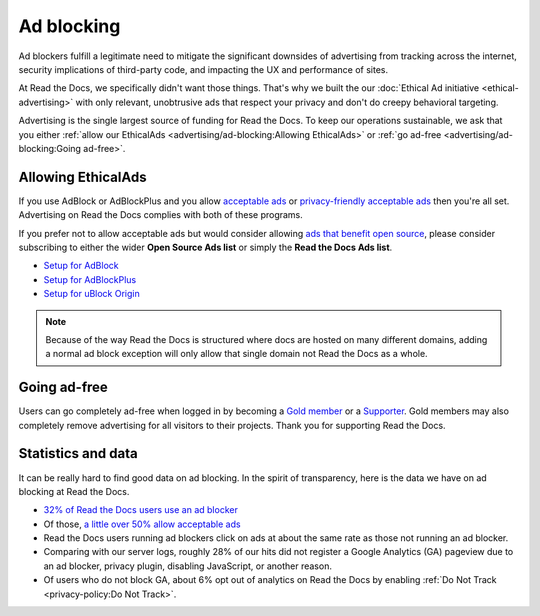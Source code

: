 Ad blocking
===========

Ad blockers fulfill a legitimate need
to mitigate the significant downsides of advertising
from tracking across the internet,
security implications of third-party code,
and impacting the UX and performance of sites.

At Read the Docs, we specifically didn't want those things.
That's why we built the our :doc:`Ethical Ad initiative <ethical-advertising>`
with only relevant, unobtrusive ads that respect your privacy
and don't do creepy behavioral targeting.

Advertising is the single largest source of funding for Read the Docs.
To keep our operations sustainable, we ask that you either
:ref:`allow our EthicalAds <advertising/ad-blocking:Allowing EthicalAds>`
or :ref:`go ad-free <advertising/ad-blocking:Going ad-free>`.


Allowing EthicalAds
-------------------

If you use AdBlock or AdBlockPlus
and you allow `acceptable ads`_ or `privacy-friendly acceptable ads`_
then you're all set.
Advertising on Read the Docs complies with both of these programs.

If you prefer not to allow acceptable ads
but would consider allowing `ads that benefit open source`_,
please consider subscribing to either the wider **Open Source Ads list**
or simply the **Read the Docs Ads list**.

* `Setup for AdBlock`_
* `Setup for AdBlockPlus`_
* `Setup for uBlock Origin`_

.. note::

    Because of the way Read the Docs is structured
    where docs are hosted on many different domains,
    adding a normal ad block exception
    will only allow that single domain not Read the Docs as a whole.

.. _acceptable ads: https://adblockplus.org/en/acceptable-ads
.. _privacy-friendly acceptable ads: https://adblockplus.org/en/acceptable-ads#privacy-friendly-acceptable-ads
.. _ads that benefit open source: https://ads-for-open-source.readthedocs.io/en/latest/
.. _Setup for AdBlock: https://ads-for-open-source.readthedocs.io/en/latest/installation.html#installing-on-adblock
.. _Setup for AdBlockPlus: https://ads-for-open-source.readthedocs.io/en/latest/installation.html#installing-on-adblockplus
.. _Setup for uBlock Origin: https://ads-for-open-source.readthedocs.io/en/latest/installation.html#installing-on-ublock-origin

Going ad-free
-------------

Users can go completely ad-free when logged in
by becoming a `Gold member <https://readthedocs.org/accounts/gold/>`_
or a `Supporter <https://readthedocs.org/sustainability/#donations>`_.
Gold members may also completely remove advertising for all visitors to their projects.
Thank you for supporting Read the Docs.


Statistics and data
-------------------

It can be really hard to find good data on ad blocking.
In the spirit of transparency,
here is the data we have on ad blocking at Read the Docs.

* `32% of Read the Docs users use an ad blocker <https://blog.readthedocs.com/ads-and-adblocking/>`_
* Of those, `a little over 50% allow acceptable ads <https://blog.readthedocs.com/ad-blocker-update/>`_
* Read the Docs users running ad blockers click on ads at about the same rate
  as those not running an ad blocker.
* Comparing with our server logs,
  roughly 28% of our hits did not register a Google Analytics (GA) pageview
  due to an ad blocker, privacy plugin, disabling JavaScript, or another reason.
* Of users who do not block GA,
  about 6% opt out of analytics on Read the Docs by enabling
  :ref:`Do Not Track <privacy-policy:Do Not Track>`.
